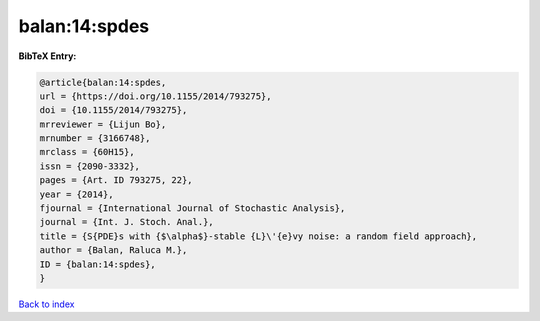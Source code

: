 balan:14:spdes
==============

.. :cite:t:`balan:14:spdes`

.. bibliography:: ../../All.bib

**BibTeX Entry:**

.. code-block:: bibtex

   @article{balan:14:spdes,
   url = {https://doi.org/10.1155/2014/793275},
   doi = {10.1155/2014/793275},
   mrreviewer = {Lijun Bo},
   mrnumber = {3166748},
   mrclass = {60H15},
   issn = {2090-3332},
   pages = {Art. ID 793275, 22},
   year = {2014},
   fjournal = {International Journal of Stochastic Analysis},
   journal = {Int. J. Stoch. Anal.},
   title = {S{PDE}s with {$\alpha$}-stable {L}\'{e}vy noise: a random field approach},
   author = {Balan, Raluca M.},
   ID = {balan:14:spdes},
   }

`Back to index <../index>`_
